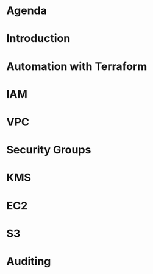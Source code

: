 * Agenda
* Introduction
* Automation with Terraform
* IAM
* VPC
* Security Groups
* KMS
* EC2
* S3
* Auditing
